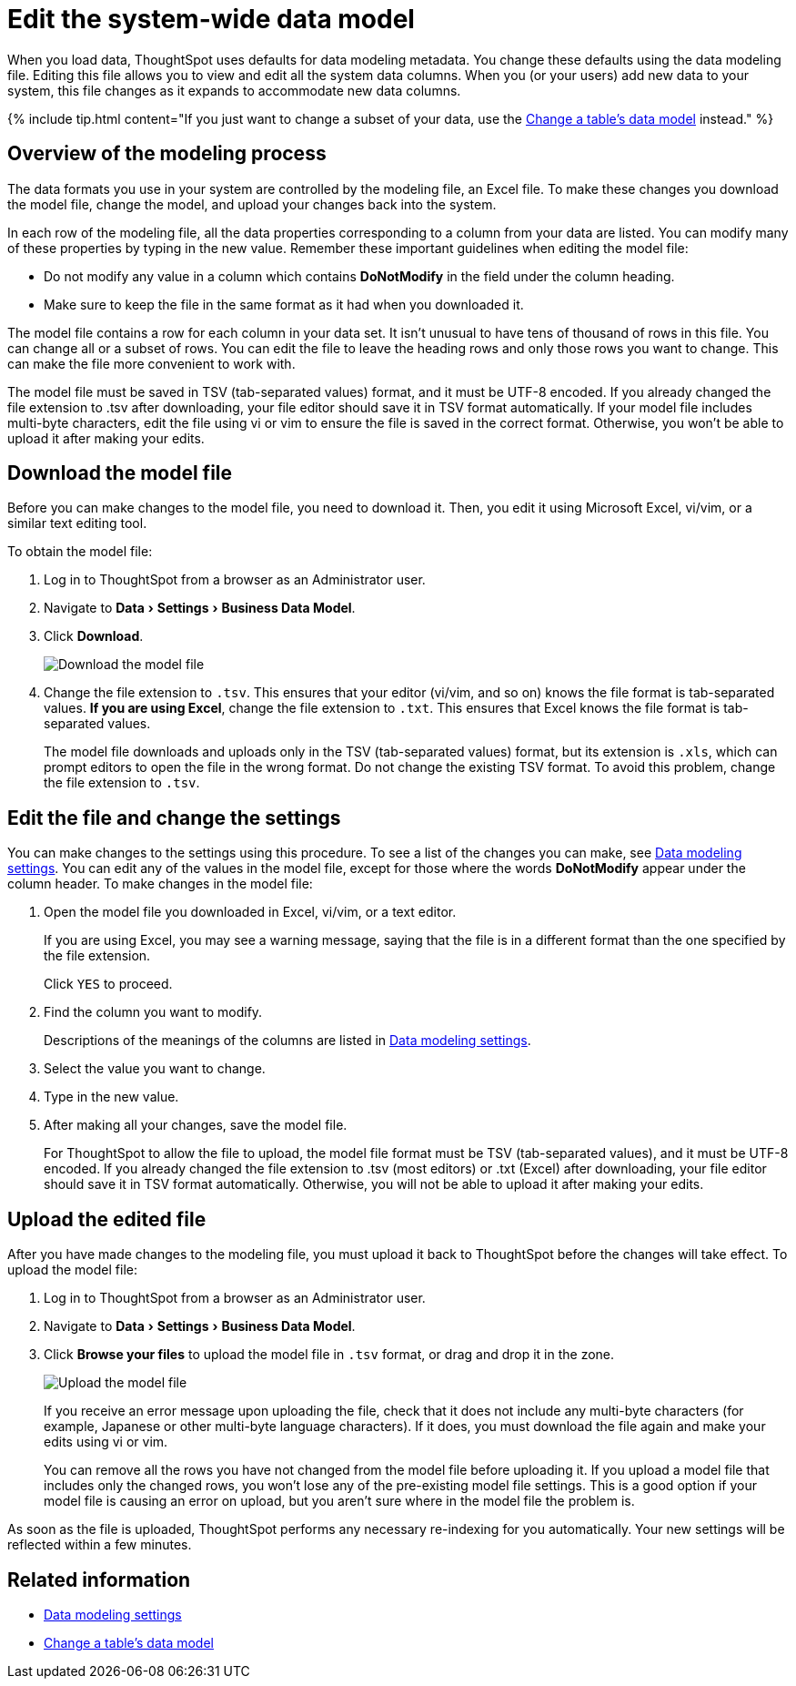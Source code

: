 = Edit the system-wide data model
:last_updated: tbd
:linkattrs:
:experimental:
:page-aliases: /admin/data-modeling/edit-model-file.adoc
:description: Edit the modeling file to edit your data settings.

When you load data, ThoughtSpot uses defaults for data modeling metadata.
You change these defaults using the data modeling file.
Editing this file allows you to view and edit all the system data columns.
When you (or your users) add new data to your system, this file changes as it expands to accommodate new data columns.

{% include tip.html content="If you just want to change a subset of your data, use the link:model-data-UI.adoc#[Change a table's data model] instead." %}

== Overview of the modeling process

The data formats you use in your system are controlled by the modeling file, an Excel file.
To make these changes you download the model file, change the model, and upload your changes back into the system.

In each row of the modeling file, all the data properties corresponding to a column from your data are listed.
You can modify many of these properties by typing in the new value.
Remember these important guidelines when editing the model file:

* Do not modify any value in a column which contains *DoNotModify* in the field under the column heading.
* Make sure to keep the file in the same format as it had when you downloaded it.

The model file contains a row for each column in your data set.
It isn't unusual to have tens of thousand of rows in this file.
You can change all or a subset of rows.
You can edit the file to leave the heading rows and only those rows you want to change.
This can make the file more convenient to work with.

The model file must be saved in TSV (tab-separated values) format, and it must be UTF-8 encoded.
If you already changed the file extension to .tsv after downloading, your file editor should save it in TSV format automatically.
If your model file includes multi-byte characters, edit the file using vi or vim to ensure the file is saved in the correct format.
Otherwise, you won't be able to upload it after making your edits.

== Download the model file

Before you can make changes to the model file, you need to download it.
Then, you edit it using Microsoft Excel, vi/vim, or a similar text editing tool.

To obtain the model file:

. Log in to ThoughtSpot from a browser as an Administrator user.
. Navigate to menu:Data[Settings > Business Data Model].
. Click *Download*.
+
image::{{ site.baseurl }}/images/model-file-download.png[Download the model file]

. Change the file extension to `.tsv`.
This ensures that your editor (vi/vim, and so on) knows the file format is tab-separated values.
*If you are using Excel*, change the file extension to `.txt`.
This ensures that Excel knows the file format is tab-separated values.
+
The model file downloads and uploads only in the TSV (tab-separated values) format, but its extension is `.xls`, which can prompt editors to open the file in the wrong format.
Do not change the existing TSV format.
To avoid this problem, change the file extension to `.tsv`.

== Edit the file and change the settings

You can make changes to the settings using this procedure.
To see a list of the changes you can make, see link:data-modeling-settings.html#[Data modeling settings].
You can edit any of the values in the model file, except for those where the words *DoNotModify* appear under the column header.
To make changes in the model file:

. Open the model file you downloaded in Excel, vi/vim, or a text editor.
+
If you are using Excel, you may see a warning message, saying that the file is in a different format than the one specified by the file extension.
+
Click `YES` to proceed.

. Find the column you want to modify.
+
Descriptions of the meanings of the columns are listed in link:data-modeling-settings.html#[Data modeling settings].

. Select the value you want to change.
. Type in the new value.
. After making all your changes, save the model file.
+
For ThoughtSpot to allow the file to upload, the model file format must be TSV (tab-separated values), and it must be UTF-8 encoded.
If you already changed the file extension to .tsv (most editors) or .txt (Excel) after downloading, your file editor should save it in TSV format automatically.
Otherwise, you will not be able to upload it after making your edits.

== Upload the edited file

After you have made changes to the modeling file, you must upload it back to ThoughtSpot before the changes will take effect.
To upload the model file:

. Log in to ThoughtSpot from a browser as an Administrator user.
. Navigate to menu:Data[Settings > Business Data Model].
. Click *Browse your files* to upload the model file in `.tsv` format, or drag and drop it in the zone.
+
image::{{ site.baseurl }}/images/model-file-upload.png[Upload the model file]
+
If you receive an error message upon uploading the file, check that it does  not include any multi-byte characters (for example, Japanese or other multi-byte  language characters).
If it does, you must download the file again and  make your edits using vi or vim.
+
You can remove all the rows you have not changed from the model file before uploading it.
If you upload a model file that includes only the changed rows, you won't lose any of the pre-existing model file settings.
This is a good option if your model file is causing an error on upload, but you aren't sure where in the model file the problem is.

As soon as the file is uploaded, ThoughtSpot performs any necessary re-indexing for you automatically.
Your new settings will be reflected within a few minutes.

== Related information

* link:data-modeling-settings.html#[Data modeling settings]
* xref:model-data-UI.adoc[Change a table's data model]
